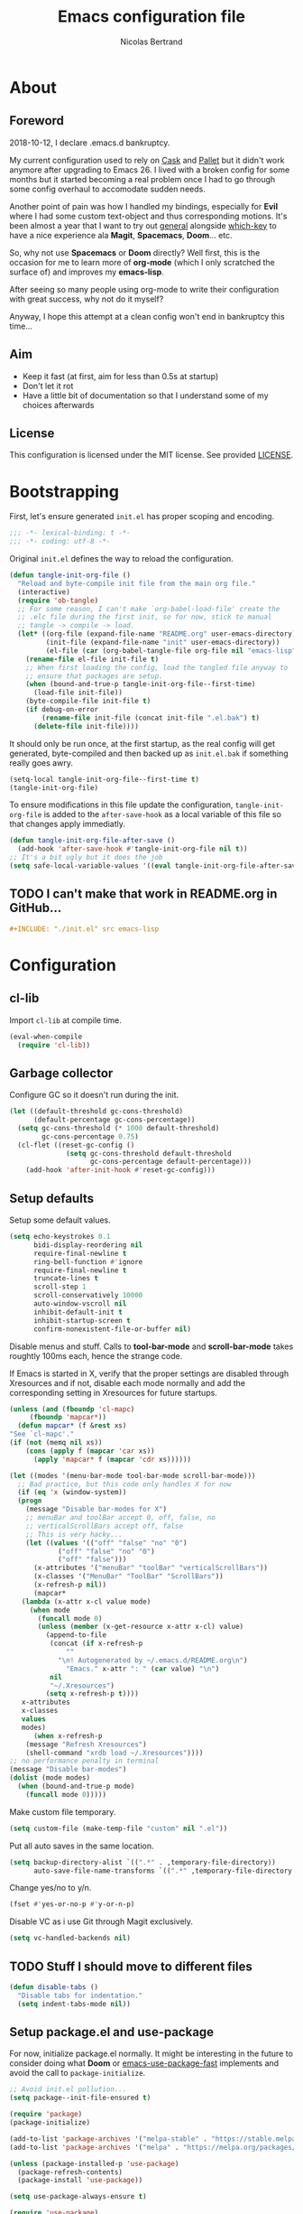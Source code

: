 # -*- eval: (tangle-init-org-file-after-save); -*-

#+TITLE: Emacs configuration file
#+AUTHOR: Nicolas Bertrand
#+BABEL: :cache yes
#+PROPERTY: header-args :tangle yes

* About
** Foreword

   2018-10-12, I declare .emacs.d bankruptcy.

   My current configuration used to rely on [[https://github.com/cask/cask][Cask]] and [[https://github.com/rdallasgray/pallet][Pallet]] but it
   didn't work anymore after upgrading to Emacs 26. I lived with a
   broken config for some months but it started becoming a real problem
   once I had to go through some config overhaul to accomodate sudden
   needs.

   Another point of pain was how I handled my bindings, especially for
   *Evil* where I had some custom text-object and thus corresponding
   motions. It's been almost a year that I want to try out [[https://github.com/noctuid/general.el][general]]
   alongside [[https://github.com/justbur/emacs-which-key][which-key]] to have a nice experience ala *Magit*,
   *Spacemacs*, *Doom*... etc.

   So, why not use *Spacemacs* or *Doom* directly? Well first, this is
   the occasion for me to learn more of *org-mode* (which I only
   scratched the surface of) and improves my *emacs-lisp*.

   After seeing so many people using org-mode to write their
   configuration with great success, why not do it myself?

   Anyway, I hope this attempt at a clean config won't end in
   bankruptcy this time...

** Aim

   * Keep it fast (at first, aim for less than 0.5s at startup)
   * Don't let it rot
   * Have a little bit of documentation so that I understand some of
     my choices afterwards

** License

   This configuration is licensed under the MIT license. See provided [[https://github.com/tampix/.emacs.d/blob/master/LICENSE][LICENSE]].

* Bootstrapping

  First, let's ensure generated =init.el= has proper scoping and
  encoding.

  #+BEGIN_SRC emacs-lisp
     ;;; -*- lexical-binding: t -*-
     ;;; -*- coding: utf-8 -*-
  #+END_SRC

  Original =init.el= defines the way to reload the configuration.

  #+BEGIN_SRC emacs-lisp
    (defun tangle-init-org-file ()
      "Reload and byte-compile init file from the main org file."
      (interactive)
      (require 'ob-tangle)
      ;; For some reason, I can't make `org-babel-load-file' create the
      ;; .elc file during the first init, so for now, stick to manual
      ;; tangle -> compile -> load.
      (let* ((org-file (expand-file-name "README.org" user-emacs-directory))
             (init-file (expand-file-name "init" user-emacs-directory))
             (el-file (car (org-babel-tangle-file org-file nil "emacs-lisp"))))
        (rename-file el-file init-file t)
        ;; When first loading the config, load the tangled file anyway to
        ;; ensure that packages are setup.
        (when (bound-and-true-p tangle-init-org-file--first-time)
          (load-file init-file))
        (byte-compile-file init-file t)
        (if debug-on-error
            (rename-file init-file (concat init-file ".el.bak") t)
          (delete-file init-file))))
  #+END_SRC

  It should only be run once, at the first startup, as the real config
  will get generated, byte-compiled and then backed up as
  =init.el.bak= if something really goes awry.

  #+BEGIN_SRC emacs-lisp :tangle no
    (setq-local tangle-init-org-file--first-time t)
    (tangle-init-org-file)
  #+END_SRC

  To ensure modifications in this file update the configuration,
  =tangle-init-org-file= is added to the =after-save-hook= as a local
  variable of this file so that changes apply immediatly.

  #+BEGIN_SRC emacs-lisp
    (defun tangle-init-org-file-after-save ()
      (add-hook 'after-save-hook #'tangle-init-org-file nil t))
    ;; It's a bit ugly but it does the job
    (setq safe-local-variable-values '((eval tangle-init-org-file-after-save)))
  #+END_SRC

** TODO I can't make that work in README.org in GitHub...
   #+BEGIN_SRC org :tangle no
     ,#+INCLUDE: "./init.el" src emacs-lisp
   #+END_SRC

* Configuration

** cl-lib

   Import =cl-lib= at compile time.

   #+BEGIN_SRC emacs-lisp
    (eval-when-compile
      (require 'cl-lib))
   #+END_SRC

** Garbage collector

   Configure GC so it doesn't run during the init.

   #+BEGIN_SRC emacs-lisp
    (let ((default-threshold gc-cons-threshold)
          (default-percentage gc-cons-percentage))
      (setq gc-cons-threshold (* 1000 default-threshold)
            gc-cons-percentage 0.75)
      (cl-flet ((reset-gc-config ()
                  (setq gc-cons-threshold default-threshold
                        gc-cons-percentage default-percentage)))
        (add-hook 'after-init-hook #'reset-gc-config)))
   #+END_SRC

** Setup defaults

   Setup some default values.

   #+BEGIN_SRC emacs-lisp
     (setq echo-keystrokes 0.1
           bidi-display-reordering nil
           require-final-newline t
           ring-bell-function #'ignore
           require-final-newline t
           truncate-lines t
           scroll-step 1
           scroll-conservatively 10000
           auto-window-vscroll nil
           inhibit-default-init t
           inhibit-startup-screen t
           confirm-nonexistent-file-or-buffer nil)
   #+END_SRC

   Disable menus and stuff. Calls to *tool-bar-mode* and
   *scroll-bar-mode* takes roughtly 100ms each, hence the strange
   code.

   If Emacs is started in X, verify that the proper settings are
   disabled through Xresources and if not, disable each mode normally
   and add the corresponding setting in Xresources for future
   startups.

   #+BEGIN_SRC emacs-lisp
     (unless (and (fboundp 'cl-mapc)
		  (fboundp 'mapcar*))
       (defun mapcar* (f &rest xs)
	 "See `cl-mapc'."
	 (if (not (memq nil xs))
	     (cons (apply f (mapcar 'car xs))
		   (apply 'mapcar* f (mapcar 'cdr xs))))))

     (let ((modes '(menu-bar-mode tool-bar-mode scroll-bar-mode)))
       ;; Bad practice, but this code only handles X for now
       (if (eq 'x (window-system))
	   (progn
	     (message "Disable bar-modes for X")
	     ;; menuBar and toolBar accept 0, off, false, no
	     ;; verticalScrollBars accept off, false
	     ;; This is very hacky...
	     (let ((values '(("off" "false" "no" "0")
			     ("off" "false" "no" "0")
			     ("off" "false")))
		   (x-attributes '("menuBar" "toolBar" "verticalScrollBars"))
		   (x-classes '("MenuBar" "ToolBar" "ScrollBars"))
		   (x-refresh-p nil))
	       (mapcar*
		(lambda (x-attr x-cl value mode)
		  (when mode
		    (funcall mode 0)
		    (unless (member (x-get-resource x-attr x-cl) value)
		      (append-to-file
		       (concat (if x-refresh-p
				   ""
				 "\n! Autogenerated by ~/.emacs.d/README.org\n")
			       "Emacs." x-attr ": " (car value) "\n")
		       nil
		       "~/.Xresources")
		      (setq x-refresh-p t))))
		x-attributes
		x-classes
		values
		modes)
	       (when x-refresh-p
		 (message "Refresh Xresources")
		 (shell-command "xrdb load ~/.Xresources"))))
	 ;; no performance penalty in terminal
	 (message "Disable bar-modes")
	 (dolist (mode modes)
	   (when (bound-and-true-p mode)
	     (funcall mode 0)))))
   #+END_SRC

   Make custom file temporary.

   #+BEGIN_SRC emacs-lisp
     (setq custom-file (make-temp-file "custom" nil ".el"))
   #+END_SRC

   Put all auto saves in the same location.

   #+BEGIN_SRC emacs-lisp
     (setq backup-directory-alist `((".*" . ,temporary-file-directory))
           auto-save-file-name-transforms `((".*" ,temporary-file-directory t)))
   #+END_SRC

   Change yes/no to y/n.

   #+BEGIN_SRC emacs-lisp
     (fset #'yes-or-no-p #'y-or-n-p)
   #+END_SRC

   Disable VC as i use Git through Magit exclusively.

   #+BEGIN_SRC emacs-lisp
     (setq vc-handled-backends nil)
   #+END_SRC

** TODO Stuff I should move to different files

   #+BEGIN_SRC emacs-lisp
     (defun disable-tabs ()
       "Disable tabs for indentation."
       (setq indent-tabs-mode nil))
   #+END_SRC

** Setup package.el and use-package

   For now, initialize package.el normally. It might be interesting in
   the future to consider doing what *Doom* or [[https://github.com/nilcons/emacs-use-package-fast/blob/master/errge-dot-emacs.el][emacs-use-package-fast]]
   implements and avoid the call to =package-initialize=.

   #+BEGIN_SRC emacs-lisp
     ;; Avoid init.el pollution...
     (setq package--init-file-ensured t)

     (require 'package)
     (package-initialize)

     (add-to-list 'package-archives '("melpa-stable" . "https://stable.melpa.org/packages/") t)
     (add-to-list 'package-archives '("melpa" . "https://melpa.org/packages/") t)

     (unless (package-installed-p 'use-package)
       (package-refresh-contents)
       (package-install 'use-package))

     (setq use-package-always-ensure t)

     (require 'use-package)
   #+END_SRC

** esup

   Esup is a great package for profiling the init.
   Setup Esup to profile the byte-compiled version of the init.

   #+BEGIN_SRC emacs-lisp
     (use-package esup
       :init
       (defun esup-tangled ()
	 "Profile ~/.emacs.d/init.elc.
     See `esup'"
	 (interactive)
	 (let ((debug-on-error t))
	   (tangle-init-org-file))
	 (esup (expand-file-name "init.el.bak" user-emacs-directory))))
   #+END_SRC

** doom-theme

   #+BEGIN_SRC emacs-lisp
     (use-package doom-themes
       :config
       (load-theme 'doom-dracula :no-confirm))
   #+END_SRC

** doom-modeline

   #+BEGIN_SRC emacs-lisp
     (use-package doom-modeline
       :hook (after-init . doom-modeline-mode))
   #+END_SRC

** Setup Evil

   I've been a Vim enthusiast for about 10 years before I switched to
   Emacs back in 2013. I discovered Evil in 2012 and tried it out, but
   I wasn't ready to make the switch back then, even if I found the
   experience pretty impressive (especially since, at the time, Evil
   was very young).

   I was using [[https://github.com/ctrlpvim/ctrlp.vim][ctrlp.vim]] and [[https://github.com/tpope/vim-fugitive][fugitive.vim]] then, and was happy about
   it, but i knew that *Magit* was a level above *Fugitive* (I tried
   it out too). What really got me interested in Emacs was that I
   started using more and more of [[https://github.com/Shougo][Shougo]]'s Vim plugins, and one of
   them was [[https://github.com/Shougo/unite.vim][unite.vim]], which seemed brilliant to me. The deeper I got
   into using Unite and the more I got interested into Emacs as it was
   an *anything.el* clone (which became known as *helm* along the
   way).

   Anyway, import *Evil* and setup a very basic configuration for now.

   #+BEGIN_SRC emacs-lisp
     (use-package evil
       :commands evil-mode
       :init
       (setq evil-want-C-u-scroll t
             evil-want-C-i-jump t
             evil-want-C-w-in-emacs-state t
             evil-search-module 'evil-search
             evil-default-cursor t)
       :hook (after-init . evil-mode))
   #+END_SRC

** which-key

   #+BEGIN_SRC emacs-lisp
     (use-package which-key
       :init
       (which-key-mode)
       :config
       (setq which-key-sort-order 'which-key-key-order-alpha
             which-key-idle-delay 0.1))
   #+END_SRC

** general

   Setup general with Vim like functions and some equivalents with a
   default global prefix.

   As SPC is already bound to *evil-forward-char* in the motion state,
   unbind it beforehand so it can be used as a global prefix.

   #+BEGIN_SRC emacs-lisp
     (use-package general
       :config
       (general-evil-setup t)

       (defconst my--prefix "SPC")
       (general-def
	 :prefix my--prefix
	 :states '(motion normal visual)
	 ""
	 '(nil :which-key "Main prefix"))
       (general-create-definer prefix-map
	   :prefix my--prefix
	   :prefix-command 'my--prefix-command
	   :prefix-map 'my--prefix-map)
       (general-create-definer prefix-mmap
	   :prefix my--prefix
	   :prefix-command 'my--prefix-command
	   :prefix-map 'my--prefix-map
	   :states 'motion)
       (general-create-definer prefix-nmap
	   :prefix my--prefix
	   :prefix-command 'my--prefix-command
	   :prefix-map 'my--prefix-map
	   :states 'normal)
       (general-create-definer prefix-vmap
	   :prefix my--prefix
	   :prefix-command 'my--prefix-command
	   :prefix-map 'my--prefix-map
	   :states 'visual)
       (general-create-definer prefix-nvmap
	   :prefix my--prefix
	   :prefix-command 'my--prefix-command
	   :prefix-map 'my--prefix-map
	   :states '(normal visual)))
   #+END_SRC

** Elisp configuration

   Because the indentation of =cl-flet= and such is still broken as of
   [2018-10-14 Sun], fix their indentation.

   #+BEGIN_SRC emacs-lisp
     (use-package lisp-mode
       :ensure nil
       :commands emacs-lisp-mode
       :config
       (setq lisp-indent-function 'common-lisp-indent-function)

       (add-hook 'lisp-mode-hook #'disable-tabs)
       (add-hook 'emacs-lisp-mode-hook #'disable-tabs))

     (use-package cl-indent
       :ensure nil
       :commands common-lisp-indent-function
       :config
       (defun fix-elisp-indent (func indent)
	 "Fix the indendation of elisp forms that
     `common-lisp-indent-function' might have broken."
	 (unless (and (symbolp func)
		      (fboundp func))
	   (error "%s: is not a function" func))
	 (put func 'common-lisp-indent-function-for-elisp indent))

       (fix-elisp-indent 'defalias 1)
       (fix-elisp-indent 'use-package 1))
   #+END_SRC

** hide-mode-line

   A package from *Doom*, which helps hiding modeline when it isn't
   pertinent.

   #+BEGIN_SRC emacs-lisp
     (use-package hide-mode-line
       :commands hide-mode-line-mode)
   #+END_SRC

** Magit

   *Magit* was what, along with *Evil*, sold me Emacs at first. I
   tried it out back in 2012 and even then, I was amazed by it's ease
   of use and power (mind that I was using *Fugitive* at the time,
   which was powerful in it's own right).

   It's become even more awesome as time went by, and really thank
   it's contributors (and especially [[https://github.com/tarsius][tarsius]] who deserves all the
   praise he got, without any shadow of a doubt, for what is the best
   *Git* porcelain out there.

   Surprisingly, I don't have much configuration going on for
   it... Guess that means the defaults are sane and well thought of.

   #+BEGIN_SRC emacs-lisp
     (use-package magit
       :commands magit-status
       :general
       (:keymaps 'magit-status-mode-map my--prefix nil)
       (prefix-map :keymaps 'magit-status-mode-map "SPC" 'magit-diff-show-or-scroll-up)
       :config
       ;; Ensure `magit-status' is fullframe. Previous window configuration
       ;; is restored by default.
       (setq magit-display-buffer-function
	     #'magit-display-buffer-fullframe-status-v1)
       (add-hook 'magit-mode-hook #'hide-mode-line-mode)
       (add-hook 'magit-popup-mode-hook #'hide-mode-line-mode)
       (add-hook 'with-editor-mode-hook #'evil-insert-state))
   #+END_SRC

** Forge

   *Forge* is a new package so config is going to be minimal.
   Mostly used for *github-review*.

   #+BEGIN_SRC emacs-lisp
     (use-package forge
       :after (magit))
   #+END_SRC

** github-review

   Do GitHub Pull Request reviews from Emacs.

   #+BEGIN_SRC emacs-lisp
     (use-package github-review
       :after forge
       :commands (github-review-start
                  github-review-forge-pr-at-point))
   #+END_SRC

** git-timemachine

   #+BEGIN_SRC emacs-lisp
     (use-package git-timemachine
       :commands (git-timemachine
                  git-timemachine-toggle))
   #+END_SRC

*** TODO fix binding conflicts with evil

** Helm

   #+BEGIN_SRC emacs-lisp
     (use-package helm
       :commands helm-mode
       :init
       (setq helm-split-window-inside-p t
	     helm-move-to-line-cycle-in-source t
	     helm-ff-search-library-in-sexp t
	     helm-ff-file-name-history-use-recentf t
	     helm-M-x-requires-pattern nil)
       :config
       :hook (after-init . helm-mode))
   #+END_SRC

** helm-ag

   #+BEGIN_SRC emacs-lisp
     (use-package helm-ag
       :after (helm))
   #+END_SRC

** Projectile

   #+BEGIN_SRC emacs-lisp
     (use-package projectile
       :diminish (projectile-mode)
       :commands (projectile-mode
                  projectile-find-file
                  projectile-switch-project
                  projectile-switch-to-buffer)
       :general
       (prefix-nmap
           "p" '(:keymap projectile-command-map :which-key "Projectile"))
       :config
       (projectile-mode t)
       (recentf-mode t)
       (setq projectile-enable-caching t
             projectile-sort-order 'recentf
             projectile-completion-system 'helm
             projectile-switch-project-action 'projectile-vc))
   #+END_SRC

** helm-projectile

   #+BEGIN_SRC emacs-lisp
     (use-package helm-projectile
       :after (helm projectile)
       :config
       (helm-projectile-on))
   #+END_SRC

** flycheck

   #+BEGIN_SRC emacs-lisp
     (use-package flycheck
       :hook (prog-mode . flycheck-mode))
   #+END_SRC
